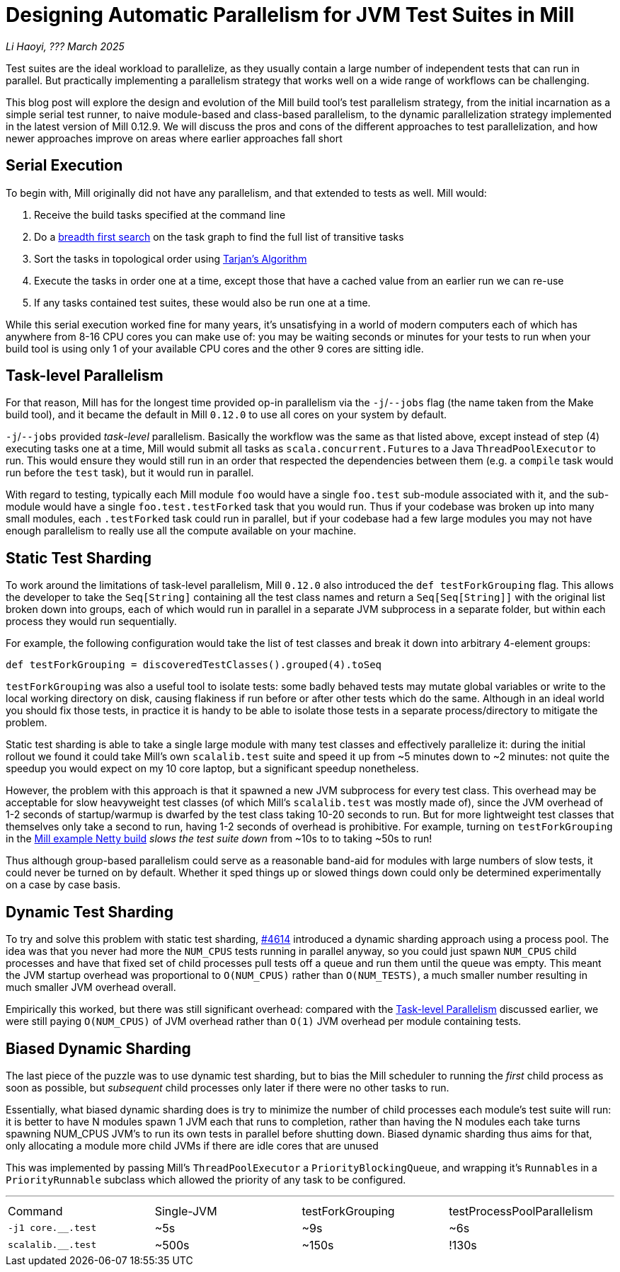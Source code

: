 // tag::header[]

# Designing Automatic Parallelism for JVM Test Suites in Mill

:author: Li Haoyi
:revdate: ??? March 2025

_{author}, {revdate}_

Test suites are the ideal workload to parallelize, as they usually contain a large
number of independent tests that can run in parallel. But practically implementing
a parallelism strategy that works well on a wide range of workflows can be challenging.

This blog post will explore the design and evolution of the Mill build tool's test parallelism
strategy, from the initial incarnation as a simple serial test runner, to naive module-based and
class-based parallelism, to the dynamic parallelization strategy implemented in the latest
version of Mill 0.12.9. We will discuss the pros and cons of the different approaches to
test parallelization, and how newer approaches improve on areas where earlier approaches
fall short

// end::header[]

## Serial Execution

To begin with, Mill originally did not have any parallelism, and that extended to tests as well.
Mill would:

1. Receive the build tasks specified at the command line
2. Do a https://en.wikipedia.org/wiki/Breadth-first_search[breadth first search] on the task graph to find the full list of transitive tasks
3. Sort the tasks in topological order using https://en.wikipedia.org/wiki/Tarjan%27s_strongly_connected_components_algorithm[Tarjan's Algorithm]
4. Execute the tasks in order one at a time, except those that have a cached value from an earlier run we can re-use
5. If any tasks contained test suites, these would also be run one at a time.

While this serial execution worked fine for many years, it's unsatisfying in a world of modern
computers each of which has anywhere from 8-16 CPU cores you can make use of: you may be
waiting seconds or minutes for your tests to run when your build tool is using only 1 of your
available CPU cores and the other 9 cores are sitting idle.



## Task-level Parallelism

For that reason, Mill has for the longest time provided op-in parallelism via the `-j`/`--jobs`
flag (the name taken from the Make build tool), and it became the default in Mill `0.12.0` to use
all cores on your system by default.

`-j`/`--jobs` provided _task-level_ parallelism. Basically the workflow was the same as that listed
above, except instead of step (4) executing tasks one at a time, Mill would submit all tasks as
``scala.concurrent.Future``s to a Java `ThreadPoolExecutor` to run. This would ensure they would
still run in an order that respected the dependencies between them (e.g. a `compile` task would
run before the `test` task), but it would run in parallel.

With regard to testing, typically each Mill module `foo` would have a single `foo.test` sub-module
associated with it, and the sub-module would have a single `foo.test.testForked` task that you
would run. Thus if your codebase was broken up into many small modules, each `.testForked` task
could run in parallel, but if your codebase had a few large modules you may not have enough
parallelism to really use all the compute available on your machine.

## Static Test Sharding

To work around the limitations of task-level parallelism, Mill `0.12.0` also introduced the
`def testForkGrouping` flag. This allows the developer to take the `Seq[String]` containing
all the test class names and return a `Seq[Seq[String]]` with the original list broken down
into groups, each of which would run in parallel in a separate JVM subprocess in a separate folder,
but within each process they would run sequentially.

For example, the following configuration would take the list of test classes
and break it down into arbitrary 4-element groups:

```scala
def testForkGrouping = discoveredTestClasses().grouped(4).toSeq
```

`testForkGrouping` was also a useful tool to isolate tests: some badly behaved tests may
mutate global variables or write to the local working directory on disk, causing flakiness if
run before or after other tests which do the same. Although in an ideal
world you should fix those tests, in practice it is handy to be able to isolate those tests
in a separate process/directory to mitigate the problem.

Static test sharding is able to take a single large module with many test classes
and effectively parallelize it: during the initial rollout we found it could take Mill's own
`scalalib.test` suite and speed it up from ~5 minutes down to ~2 minutes: not quite the speedup
you would expect on my 10 core laptop, but a significant speedup nonetheless.

However, the problem with this approach is that it spawned a new JVM subprocess for every test
class. This overhead may be acceptable for slow heavyweight test classes (of which Mill's
`scalalib.test` was mostly made of), since the JVM overhead of 1-2 seconds of startup/warmup
is dwarfed by the test class taking 10-20 seconds to run. But for more lightweight test classes
that themselves only take a second to run, having 1-2 seconds of overhead is prohibitive.
For example, turning on `testForkGrouping` in the
xref:mill:ROOT:comparisons/maven.adoc[Mill example Netty build] _slows the test suite down_
from ~10s to to taking ~50s to run!

Thus although group-based parallelism could serve as a reasonable band-aid for modules
with large numbers of slow tests, it could never be turned on by default. Whether it sped
things up or slowed things down could only be determined experimentally on a case by case
basis.

## Dynamic Test Sharding

To try and solve this problem with static test sharding,
https://github.com/com-lihaoyi/mill/pull/4614[#4614] introduced a dynamic sharding approach
using a process pool. The idea was that you never had more the `NUM_CPUS` tests running
in parallel anyway, so you could just spawn `NUM_CPUS` child processes and have that
fixed set of child processes pull tests off a queue and run them until the queue was empty.
This meant the JVM startup overhead was proportional to `O(NUM_CPUS)` rather than `O(NUM_TESTS)`,
a much smaller number resulting in much smaller JVM overhead overall.

Empirically this worked, but there was still significant overhead: compared with the
<<Task-level Parallelism>> discussed earlier, we were still paying `O(NUM_CPUS)` of JVM
overhead rather than `O(1)` JVM overhead per module containing tests.

## Biased Dynamic Sharding

The last piece of the puzzle was to use dynamic test sharding, but to bias the Mill
scheduler to running the _first_ child process as soon as possible, but _subsequent_
child processes only later if there were no other tasks to run.

Essentially, what biased dynamic sharding does is try to minimize the number of
child processes each module's test suite will run: it is better to have N modules
spawn 1 JVM each that runs to completion, rather than having the N modules each take
turns spawning NUM_CPUS JVM's to run its own tests in parallel before shutting down.
Biased dynamic sharding thus aims for that, only allocating a module more child JVMs
if there are idle cores that are unused




This was implemented by passing Mill's `ThreadPoolExecutor` a `PriorityBlockingQueue`,
and wrapping it's ``Runnable``s in a `PriorityRunnable` subclass which allowed the priority
of any task to be configured.

''''

|===
| Command | Single-JVM | testForkGrouping | testProcessPoolParallelism
| `-j1 core.__.test` | ~5s | ~9s | ~6s
| `scalalib.__.test` | ~500s | ~150s | !130s
